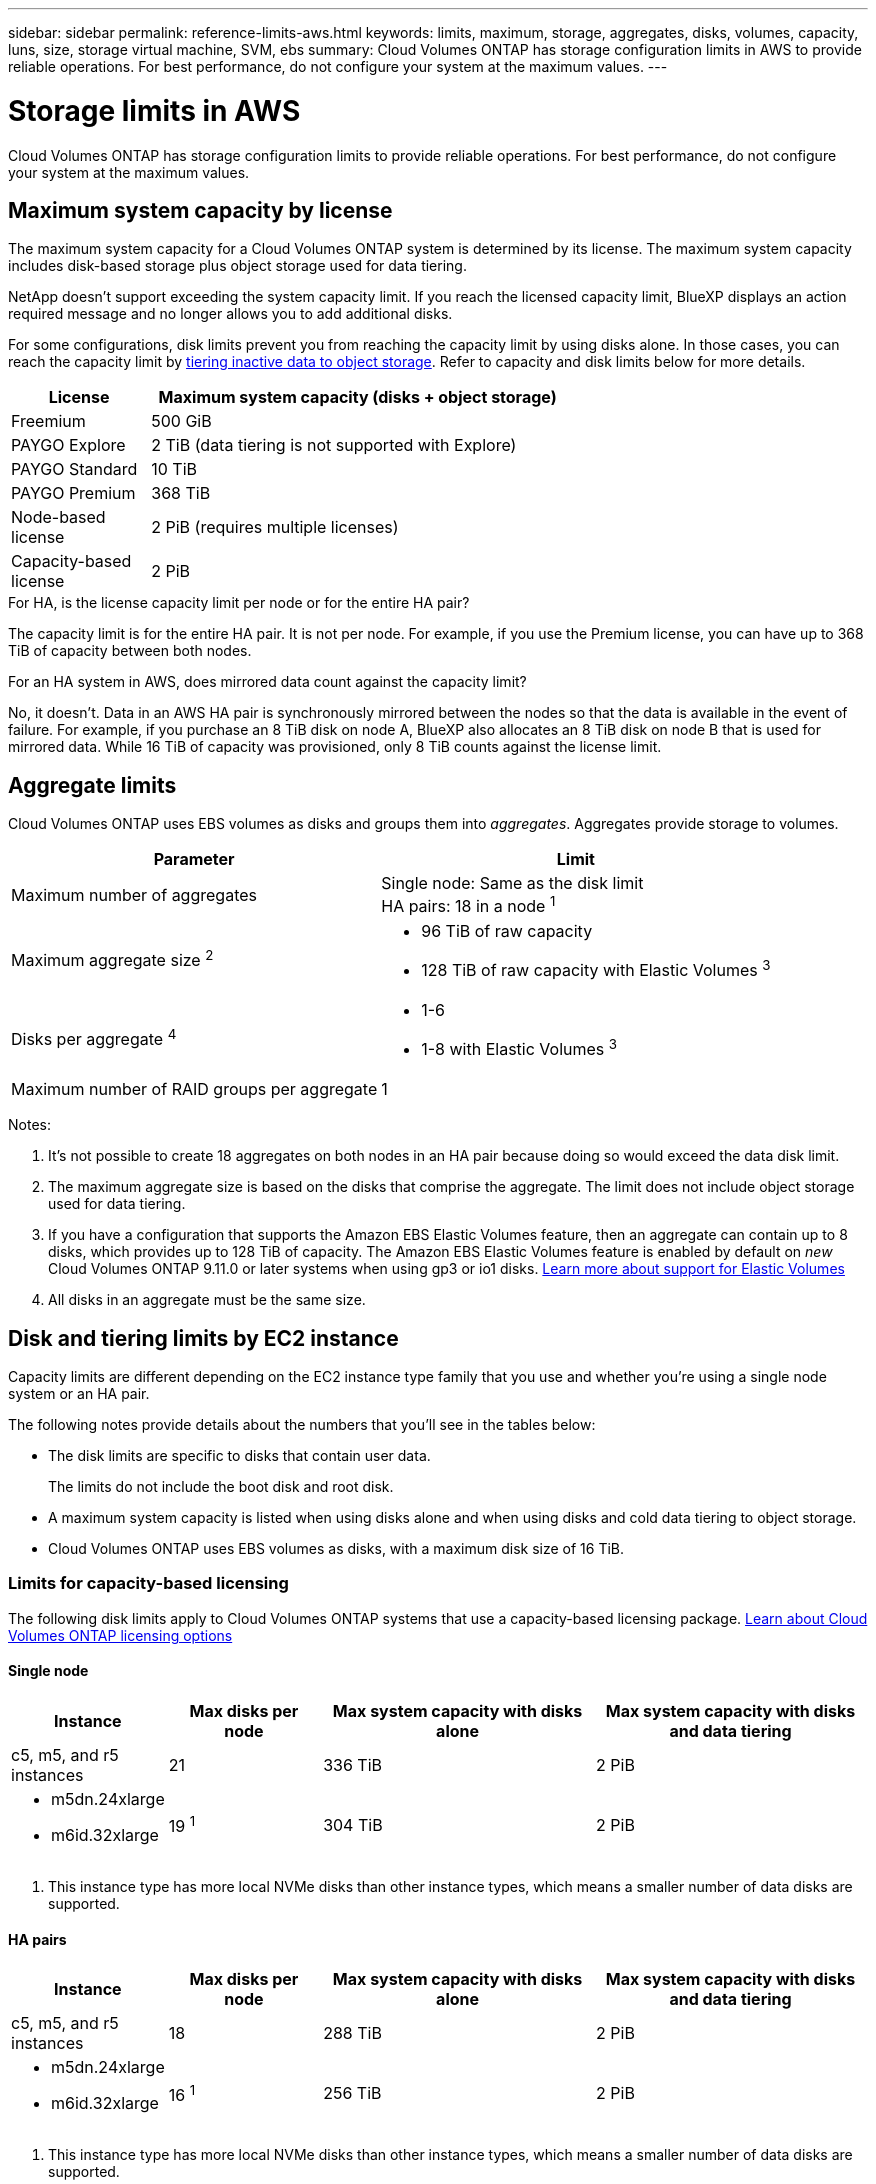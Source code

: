 ---
sidebar: sidebar
permalink: reference-limits-aws.html
keywords: limits, maximum, storage, aggregates, disks, volumes, capacity, luns, size, storage virtual machine, SVM, ebs
summary: Cloud Volumes ONTAP has storage configuration limits in AWS to provide reliable operations. For best performance, do not configure your system at the maximum values.
---

= Storage limits in AWS
:hardbreaks:
:nofooter:
:icons: font
:linkattrs:
:imagesdir: ./media/

[.lead]
Cloud Volumes ONTAP has storage configuration limits to provide reliable operations. For best performance, do not configure your system at the maximum values.

== Maximum system capacity by license

The maximum system capacity for a Cloud Volumes ONTAP system is determined by its license. The maximum system capacity includes disk-based storage plus object storage used for data tiering.

NetApp doesn't support exceeding the system capacity limit. If you reach the licensed capacity limit, BlueXP displays an action required message and no longer allows you to add additional disks.

For some configurations, disk limits prevent you from reaching the capacity limit by using disks alone. In those cases, you can reach the capacity limit by https://docs.netapp.com/us-en/bluexp-cloud-volumes-ontap/concept-data-tiering.html[tiering inactive data to object storage^]. Refer to capacity and disk limits below for more details.

[cols="25,75",width=65%,options="header"]
|===
| License
| Maximum system capacity (disks + object storage)

| Freemium | 500 GiB
| PAYGO Explore	| 2 TiB (data tiering is not supported with Explore)
| PAYGO Standard | 10 TiB
| PAYGO Premium | 368 TiB
| Node-based license | 2 PiB (requires multiple licenses)
| Capacity-based license | 2 PiB

|===

.For HA, is the license capacity limit per node or for the entire HA pair?

The capacity limit is for the entire HA pair. It is not per node. For example, if you use the Premium license, you can have up to 368 TiB of capacity between both nodes.

.For an HA system in AWS, does mirrored data count against the capacity limit?

No, it doesn't. Data in an AWS HA pair is synchronously mirrored between the nodes so that the data is available in the event of failure. For example, if you purchase an 8 TiB disk on node A, BlueXP also allocates an 8 TiB disk on node B that is used for mirrored data. While 16 TiB of capacity was provisioned, only 8 TiB counts against the license limit.

== Aggregate limits

Cloud Volumes ONTAP uses EBS volumes as disks and groups them into _aggregates_. Aggregates provide storage to volumes.

[cols=2*,options="header,autowidth"]
|===
| Parameter
| Limit

| Maximum number of aggregates |
Single node: Same as the disk limit
HA pairs: 18 in a node ^1^
| Maximum aggregate size ^2^
a|
* 96 TiB of raw capacity
* 128 TiB of raw capacity with Elastic Volumes ^3^
| Disks per aggregate	^4^
a|
* 1-6
* 1-8 with Elastic Volumes ^3^
| Maximum number of RAID groups per aggregate	| 1
|===

Notes:

. It's not possible to create 18 aggregates on both nodes in an HA pair because doing so would exceed the data disk limit.

. The maximum aggregate size is based on the disks that comprise the aggregate. The limit does not include object storage used for data tiering.

. If you have a configuration that supports the Amazon EBS Elastic Volumes feature, then an aggregate can contain up to 8 disks, which provides up to 128 TiB of capacity. The Amazon EBS Elastic Volumes feature is enabled by default on _new_ Cloud Volumes ONTAP 9.11.0 or later systems when using gp3 or io1 disks. https://docs.netapp.com/us-en/bluexp-cloud-volumes-ontap/concept-aws-elastic-volumes.html[Learn more about support for Elastic Volumes^]

. All disks in an aggregate must be the same size.

== Disk and tiering limits by EC2 instance

Capacity limits are different depending on the EC2 instance type family that you use and whether you're using a single node system or an HA pair.

The following notes provide details about the numbers that you’ll see in the tables below:

* The disk limits are specific to disks that contain user data.
+
The limits do not include the boot disk and root disk.

* A maximum system capacity is listed when using disks alone and when using disks and cold data tiering to object storage.

* Cloud Volumes ONTAP uses EBS volumes as disks, with a maximum disk size of 16 TiB.

=== Limits for capacity-based licensing

The following disk limits apply to Cloud Volumes ONTAP systems that use a capacity-based licensing package. https://docs.netapp.com/us-en/bluexp-cloud-volumes-ontap/concept-licensing.html[Learn about Cloud Volumes ONTAP licensing options^]

==== Single node

[cols="18,18,32,32",width=100%,options="header"]
|===
| Instance
| Max disks per node
| Max system capacity with disks alone
| Max system capacity with disks and data tiering

| c5, m5, and r5 instances | 21 | 336 TiB | 2 PiB
a|
* m5dn.24xlarge
* m6id.32xlarge
| 19 ^1^ | 304 TiB | 2 PiB
|===

. This instance type has more local NVMe disks than other instance types, which means a smaller number of data disks are supported.

==== HA pairs

[cols="18,18,32,32",width=100%,options="header"]
|===
| Instance
| Max disks per node
| Max system capacity with disks alone
| Max system capacity with disks and data tiering

| c5, m5, and r5 instances | 18 | 288 TiB | 2 PiB
a|
* m5dn.24xlarge
* m6id.32xlarge | 16 ^1^ | 256 TiB | 2 PiB
|===

. This instance type has more local NVMe disks than other instance types, which means a smaller number of data disks are supported.

=== Limits for node-based licensing

The following disk limits apply to Cloud Volumes ONTAP systems that use node-based licensing, which is the previous generation licensing model that enabled you to license Cloud Volumes ONTAP by node. Node-based licensing is still available for existing customers.

You can purchase multiple node-based licenses for a Cloud Volumes ONTAP BYOL single node or HA pair system to allocate more than 368 TiB of capacity, up to the maximum tested and supported system capacity limit of 2 PiB. Be aware that disk limits can prevent you from reaching the capacity limit by using disks alone. You can go beyond the disk limit by https://docs.netapp.com/us-en/bluexp-cloud-volumes-ontap/concept-data-tiering.html[tiering inactive data to object storage^]. https://docs.netapp.com/us-en/bluexp-cloud-volumes-ontap/task-manage-node-licenses.html[Learn how to add additional system licenses to Cloud Volumes ONTAP^]. Though Cloud Volumes ONTAP supports up to the maximum tested and supported system capacity of 2 PiB, crossing the 2 PiB limit results in an unsupported system configuration. 

AWS Secret Cloud and Top Secret Cloud regions support purchases of multiple node-based licenses starting with Cloud Volumes ONTAP 9.12.1. 

==== Single node with PAYGO Premium

[cols="18,18,32,32",width=100%,options="header"]
|===
| Instance
| Max disks per node
| Max system capacity with disks alone
| Max system capacity with disks and data tiering

| c5, m5, and r5 instances | 21 ^1^ | 336 TiB | 368 TiB
a|
* m5dn.24xlarge
* m6id.32xlarge | 19 ^2^ | 304 TiB | 368 TiB
|===

. 21 data disks is the limit for _new_ deployments of Cloud Volumes ONTAP. If you upgrade a system that was created with version 9.7 or earlier, then the system continues to support 22 disks. One less data disk is supported on new systems that use these instance types because of the addition of a core disk starting with the 9.8 release.

. This instance type has more local NVMe disks than other instance types, which means a smaller number of data disks are supported.

==== Single node with BYOL

[cols="18,18,16,16,16,16",width=100%,options="header"]
|===
| Instance
| Max disks per node
2+| Max system capacity with one license
2+| Max system capacity with multiple licenses

2+| | *Disks alone* | *Disks + data tiering* | *Disks alone* | *Disks + data tiering*
| c5, m5, and r5 instances | 21 ^1^ | 336 TiB | 368 TiB | 336 TiB | 2 PiB
a|
* m5dn.24xlarge
* m6id.32xlarge | 19 ^2^ | 304 TiB | 368 TiB | 304 TiB | 2 PiB
|===

. 21 data disks is the limit for _new_ deployments of Cloud Volumes ONTAP. If you upgrade a system that was created with version 9.7 or earlier, then the system continues to support 22 disks. One less data disk is supported on new systems that use these instance types because of the addition of a core disk starting with the 9.8 release.

. This instance type has more local NVMe disks than other instance types, which means a smaller number of data disks are supported.

==== HA pairs with PAYGO Premium

[cols="18,18,32,32",width=100%,options="header"]
|===
| Instance
| Max disks per node
| Max system capacity with disks alone
| Max system capacity with disks and data tiering

| c5, m5, and r5 instances | 18 ^1^ | 288 TiB | 368 TiB
a|
* m5dn.24xlarge
* m6id.32xlarge | 16 ^2^ | 256 TiB | 368 TiB
|===

. 18 data disks is the limit for _new_ deployments of Cloud Volumes ONTAP. If you upgrade a system that was created with version 9.7 or earlier, then the system continues to support 19 disks. One less data disk is supported on new systems that use these instance types because of the addition of a core disk starting with the 9.8 release.

. This instance type has more local NVMe disks than other instance types, which means a smaller number of data disks are supported.

==== HA pairs with BYOL

[cols="18,18,16,16,16,16",width=100%,options="header"]
|===
| Instance
| Max disks per node
2+| Max system capacity with one license
2+| Max system capacity with multiple licenses

2+| | *Disks alone* | *Disks + data tiering* | *Disks alone* | *Disks + data tiering*

| c5, m5, and r5 instances | 18 ^1^ | 288 TiB | 368 TiB | 288 TiB | 2 PiB
a|
* m5dn.24xlarge
* m6id.32xlarge | 16 ^2^ | 256 TiB | 368 TiB | 256 TiB | 2 PiB
|===

. 18 data disks is the limit for _new_ deployments of Cloud Volumes ONTAP. If you upgrade a system that was created with version 9.7 or earlier, then the system continues to support 19 disks. One less data disk is supported on new systems that use these instance types because of the addition of a core disk starting with the 9.8 release.

. This instance type has more local NVMe disks than other instance types, which means a smaller number of data disks are supported.

== Storage VM limits

Some configurations enable you to create additional storage VMs (SVMs) for Cloud Volumes ONTAP.

https://docs.netapp.com/us-en/bluexp-cloud-volumes-ontap/task-managing-svms-aws.html[Learn how to create additional storage VMs^].

[cols="40,60",width=100%,options="header"]
|===
| License type
| Storage VM limit

| *Freemium* a|
24 storage VMs total ^1,2^

| *Capacity-based PAYGO or BYOL* ^3^ a|
24 storage VMs total ^1,2^

| *Node-based PAYGO* a|
* 1 storage VM for serving data
* 1 storage VM for disaster recovery

| *Node-based BYOL* ^4^ a|
* 24 storage VMs total ^1,2^

|===

. The limit can be lower, depending on the EC2 instance type that you use. The limits per instance are listed in the section below.

. These 24 storage VMs can serve data or be configured for disaster recovery (DR).

. For capacity-based licensing, there are no extra licensing costs for additional storage VMs, but there is a 4 TiB minimum capacity charge per storage VM. For example, if you create two storage VMs and each has 2 TiB of provisioned capacity, you'll be charged a total of 8 TiB.

. For node-based BYOL, an add-on license is required for each additional _data-serving_ storage VM beyond the first storage VM that comes with Cloud Volumes ONTAP by default. Contact your account team to obtain a storage VM add-on license.
+
Storage VMs that you configure for disaster recovery (DR) don't require an add-on license (they are free of charge), but they do count against the storage VM limit. For example, if you have 12 data-serving storage VMs and 12 storage VMs configured for disaster recovery, then you've reached the limit and can't create any additional storage VMs.

=== Storage VM limit by EC2 instance type

When you create an additional storage VM, you need to allocate private IP addresses to port e0a. The table below identifies the maximum number of private IPs per interface, as well as the number of IP addresses that are available on port e0a after Cloud Volumes ONTAP has been deployed. The number of available IP addresses directly affects the maximum number of storage VMs for that configuration.

The instances listed below are for the c5, m5, and r5 instance families.

[cols=6*,options="header"]
|===
| Configuration
| Instance type
| Max private IPs per interface
| IPs remaining after deployment ^1^
| Max storage VMs without a mgmt LIF ^2,3^
| Max storage VMs with a mgmt LIF ^2,3^

.9+| *Single node*
| *.xlarge | 15 | 9 | 10 | 5
| *.2xlarge | 15 | 9 | 10 | 5
| *.4xlarge | 30 | 24 | 24 | 12
| *.8xlarge | 30 | 24 | 24 | 12
| *.9xlarge | 30 | 24 | 24 | 12
| *.12xlarge | 30 | 24 | 24 | 12
| *.16xlarge | 50 | 44 | 24 | 12
| *.18xlarge | 50 | 44 | 24 | 12
| *.24xlarge | 50 | 44 | 24 | 12

.9+| *HA pair in single AZ*
| *.xlarge | 15 | 10 | 11 | 5
| *.2xlarge | 15 | 10 | 11 | 5
| *.4xlarge | 30 | 25 | 24 | 12
| *.8xlarge | 30 | 25 | 24 | 12
| *.9xlarge | 30 | 25 | 24 | 12
| *.12xlarge | 30 | 25 | 24 | 12
| *.16xlarge | 50 | 45 | 24 | 12
| *.18xlarge | 50 | 45 | 24 | 12
| *.24xlarge | 50 | 44 | 24 | 12

.9+| *HA pair in multi AZs*
| *.xlarge | 15 | 12 | 13 | 13
| *.2xlarge | 15 | 12 | 13 | 13
| *.4xlarge | 30 | 27 | 24 | 24
| *.8xlarge | 30 | 27 | 24 | 24
| *.9xlarge | 30 | 27 | 24 | 24
| *.12xlarge | 30 | 27 | 24 | 24
| *.16xlarge | 50 | 47 | 24 | 24
| *.18xlarge | 50 | 47 | 24 | 24
| *.24xlarge | 50 | 44 | 24 | 12

|===

. This number indicates how many _remaining_ private IP addresses are available on port e0a after Cloud Volumes ONTAP is deployed and set up. For example, a *.2xlarge system supports a maximum of 15 IP addresses per network interface. When an HA pair is deployed in a single AZ, 5 private IP addresses are allocated to port e0a. As a result, an HA pair that uses a *.2xlarge instance type has 10 private IP addresses remaining for additional storage VMs.

. The number listed in these columns includes the initial storage VM that BlueXP creates by default. For example, if 24 is listed in this column, it means that you can create 23 additional storage VMs for a total of 24.

. A management LIF for the storage VM is optional. A management LIF provides a connection to management tools like SnapCenter.
+
Because it requires a private IP address, it will limit the number of additional storage VMs that you can create. The only exception is an HA pair in multiple AZs. In that case, the IP address for the management LIF is a _floating_ IP address so it doesn't count against the _private_ IP limit.

== File and volume limits

[cols="22,22,56",width=100%,options="header"]
|===
| Logical storage
| Parameter
| Limit

.2+| *Files*	| Maximum size | 16 TiB
| Maximum per volume |	Volume size dependent, up to 2 billion
| *FlexClone volumes*	| Hierarchical clone depth ^1^ | 499
.3+| *FlexVol volumes*	| Maximum per node |	500
| Minimum size |	20 MB
| Maximum size | 300 TiB
| *Qtrees* |	Maximum per FlexVol volume |	4,995
| *Snapshot copies* |	Maximum per FlexVol volume |	1,023

|===

. Hierarchical clone depth is the maximum depth of a nested hierarchy of FlexClone volumes that can be created from a single FlexVol volume.

== iSCSI storage limits

[cols=3*,options="header,autowidth"]
|===
| iSCSI storage
| Parameter
| Limit

.4+| *LUNs*	| Maximum per node |	1,024
| Maximum number of LUN maps |	1,024
| Maximum size	| 16 TiB
| Maximum per volume	| 512
| *igroups*	| Maximum per node | 256
.2+| *Initiators*	| Maximum per node |	512
| Maximum per igroup	| 128
| *iSCSI sessions* |	Maximum per node | 1,024
.2+| *LIFs*	| Maximum per port |	32
| Maximum per portset	| 32
| *Portsets* |	Maximum per node |	256

|===

